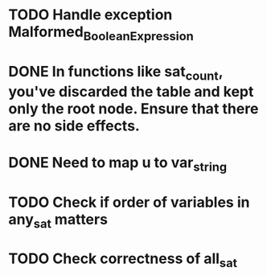 
* TODO Handle exception Malformed_Boolean_Expression
* DONE In functions like sat_count, you've discarded the table and kept only the root node. Ensure that there are no side effects.
* DONE Need to map u to var_string
* TODO Check if order of variables in any_sat matters
* TODO Check correctness of all_sat